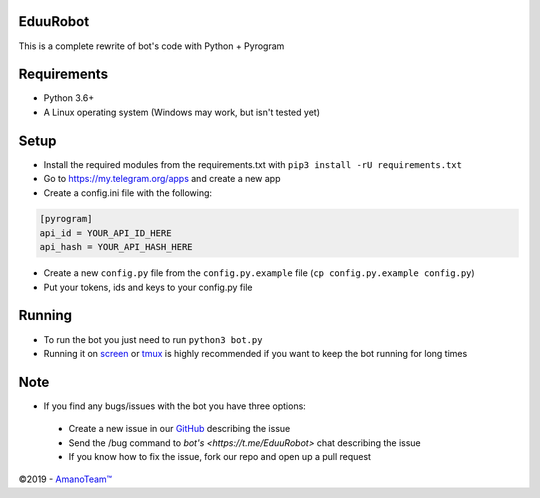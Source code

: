 .. raw:: html

  <img src="https://i.imgur.com/RtXS5Yo.png" width="150" align="right">

EduuRobot
=========

This is a complete rewrite of bot's code with Python + Pyrogram

Requirements
============
- Python 3.6+
- A Linux operating system (Windows may work, but isn't tested yet)

Setup
=====
- Install the required modules from the requirements.txt with ``pip3 install -rU requirements.txt``
- Go to https://my.telegram.org/apps and create a new app
- Create a config.ini file with the following:
.. code-block::

  [pyrogram]
  api_id = YOUR_API_ID_HERE
  api_hash = YOUR_API_HASH_HERE
- Create a new ``config.py`` file from the ``config.py.example`` file (``cp config.py.example config.py``)
- Put your tokens, ids and keys to your config.py file

Running
=======
- To run the bot you just need to run ``python3 bot.py``
- Running it on `screen <https://en.wikipedia.org/wiki/GNU_Screen>`__ or `tmux <https://en.wikipedia.org/wiki/Tmux>`__ is highly recommended if you want to keep the bot running for long times

Note
====
- If you find any bugs/issues with the bot you have three options:
 - Create a new issue in our `GitHub <https://github.com/AmanoTeam/EduuRobot>`__ describing the issue
 - Send the /bug command to `bot's <https://t.me/EduuRobot>` chat describing the issue 
 - If you know how to fix the issue, fork our repo and open up a pull request

©2019 - `AmanoTeam™ <https://amanoteam.com>`__
